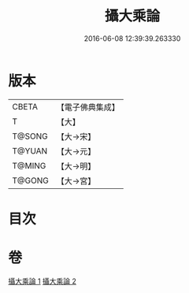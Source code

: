 #+TITLE: 攝大乘論 
#+DATE: 2016-06-08 12:39:39.263330

* 版本
 |     CBETA|【電子佛典集成】|
 |         T|【大】     |
 |    T@SONG|【大→宋】   |
 |    T@YUAN|【大→元】   |
 |    T@MING|【大→明】   |
 |    T@GONG|【大→宮】   |

* 目次

* 卷
[[file:KR6n0058_001.txt][攝大乘論 1]]
[[file:KR6n0058_002.txt][攝大乘論 2]]

